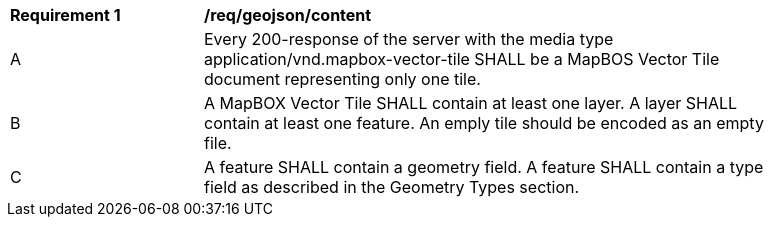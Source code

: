 [[req_geojson_content]]
[width="90%",cols="2,6a"]
|===
^|*Requirement {counter:req-id}* |*/req/geojson/content*
^|A |Every 200-response of the server with the media type application/vnd.mapbox-vector-tile SHALL be a MapBOS Vector Tile document representing only one tile.
^|B |A MapBOX Vector Tile SHALL contain at least one layer. A layer SHALL contain at least one feature. An emply tile should be encoded as an empty file.
^|C |A feature SHALL contain a geometry field. A feature SHALL contain a type field as described in the Geometry Types section.
|===
